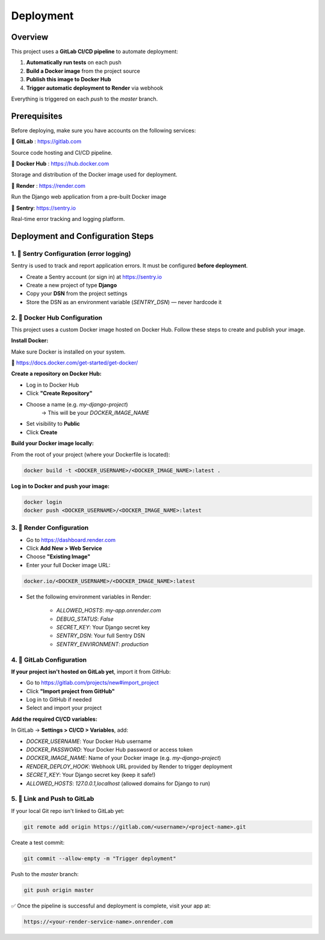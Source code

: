Deployment
==========================================


Overview
--------

This project uses a **GitLab CI/CD pipeline** to automate deployment:

1. **Automatically run tests** on each push
2. **Build a Docker image** from the project source
3. **Publish this image to Docker Hub**
4. **Trigger automatic deployment to Render** via webhook

Everything is triggered on each `push` to the `master` branch.


Prerequisites
-------------

Before deploying, make sure you have accounts on the following services:

🦊 **GitLab** : https://gitlab.com

Source code hosting and CI/CD pipeline.

🐳 **Docker Hub** : https://hub.docker.com

Storage and distribution of the Docker image used for deployment.

🚀 **Render** : https://render.com

Run the Django web application from a pre-built Docker image

🐛 **Sentry**: https://sentry.io

Real-time error tracking and logging platform.


Deployment and Configuration Steps
----------------------------------

1. 📘 Sentry Configuration (error logging)
~~~~~~~~~~~~~~~~~~~~~~~~~~~~~~~~~~~~~~~~~~~

Sentry is used to track and report application errors. It must be configured **before deployment**.

- Create a Sentry account (or sign in) at https://sentry.io
- Create a new project of type **Django**
- Copy your **DSN** from the project settings
- Store the DSN as an environment variable (`SENTRY_DSN`) — never hardcode it



2. 🐳 Docker Hub Configuration
~~~~~~~~~~~~~~~~~~~~~~~~~~~~~~

This project uses a custom Docker image hosted on Docker Hub.
Follow these steps to create and publish your image.

**Install Docker:**

Make sure Docker is installed on your system.

🔗 https://docs.docker.com/get-started/get-docker/

**Create a repository on Docker Hub:**

- Log in to Docker Hub
- Click **"Create Repository"**
- Choose a name (e.g. `my-django-project`)
    → This will be your `DOCKER_IMAGE_NAME`
- Set visibility to **Public**
- Click **Create**

**Build your Docker image locally:**

From the root of your project (where your Dockerfile is located):

.. code-block:: bash

    docker build -t <DOCKER_USERNAME>/<DOCKER_IMAGE_NAME>:latest .

**Log in to Docker and push your image:**

.. code-block:: bash

    docker login
    docker push <DOCKER_USERNAME>/<DOCKER_IMAGE_NAME>:latest



3. 🚀 Render Configuration
~~~~~~~~~~~~~~~~~~~~~~~~~~~~

- Go to https://dashboard.render.com
- Click **Add New > Web Service**
- Choose **"Existing Image"**
- Enter your full Docker image URL:

.. code-block::

    docker.io/<DOCKER_USERNAME>/<DOCKER_IMAGE_NAME>:latest

- Set the following environment variables in Render:

    - `ALLOWED_HOSTS`: `my-app.onrender.com`
    - `DEBUG_STATUS`: `False`
    - `SECRET_KEY`: Your Django secret key
    - `SENTRY_DSN`: Your full Sentry DSN
    - `SENTRY_ENVIRONMENT`: `production`


4. 🦊 GitLab Configuration
~~~~~~~~~~~~~~~~~~~~~~~~~~~~

**If your project isn't hosted on GitLab yet**, import it from GitHub:

- Go to https://gitlab.com/projects/new#import_project
- Click **"Import project from GitHub"**
- Log in to GitHub if needed
- Select and import your project

**Add the required CI/CD variables:**

In GitLab → **Settings > CI/CD > Variables**, add:

- `DOCKER_USERNAME`: Your Docker Hub username
- `DOCKER_PASSWORD`: Your Docker Hub password or access token
- `DOCKER_IMAGE_NAME`: Name of your Docker image (e.g. `my-django-project`)
- `RENDER_DEPLOY_HOOK`: Webhook URL provided by Render to trigger deployment
- `SECRET_KEY`: Your Django secret key (keep it safe!)
- `ALLOWED_HOSTS`: `127.0.0.1,localhost` (allowed domains for Django to run)

5. 🔁 Link and Push to GitLab
~~~~~~~~~~~~~~~~~~~~~~~~~~~~~

If your local Git repo isn't linked to GitLab yet:

.. code-block:: bash

    git remote add origin https://gitlab.com/<username>/<project-name>.git

Create a test commit:

.. code-block:: bash

    git commit --allow-empty -m "Trigger deployment"

Push to the `master` branch:

.. code-block:: bash

    git push origin master



✅ Once the pipeline is successful and deployment is complete, visit your app at:

.. code-block:: bash

    https://<your-render-service-name>.onrender.com
